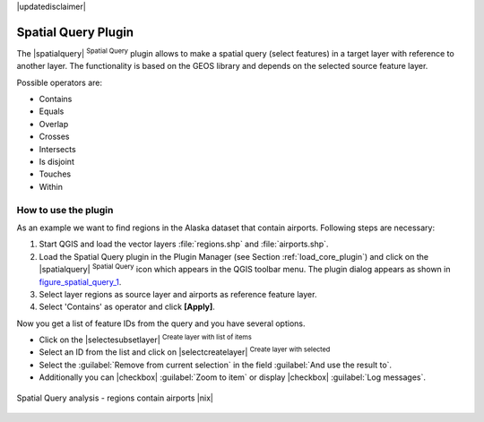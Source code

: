 .. comment out this disclaimer (by putting '.. ' in front of it) if file is uptodate with release

|updatedisclaimer|

.. _`spatial_query`:

Spatial Query Plugin
====================


The |spatialquery| :sup:`Spatial Query` plugin allows to make a spatial
query (select features) in a target layer with reference to another layer.
The functionality is based on the GEOS library and depends on the selected
source feature layer.

Possible operators are:

* Contains
* Equals
* Overlap
* Crosses
* Intersects
* Is disjoint
* Touches
* Within

How to use the plugin
----------------------

As an example we want to find regions in the Alaska dataset that contain
airports. Following steps are necessary:

#. Start QGIS and load the vector layers :file:`regions.shp` and
   :file:`airports.shp`.
#. Load the Spatial Query plugin in the Plugin Manager (see Section
   :ref:`load_core_plugin`) and click on the |spatialquery| 
   :sup:`Spatial Query` icon which appears in the QGIS toolbar menu. The 
   plugin dialog appears as shown in figure_spatial_query_1_.
#. Select layer regions as source layer and airports as reference feature
   layer.
#. Select 'Contains' as operator and click **[Apply]**.

Now you get a list of feature IDs from the query and you have several
options.

* Click on the |selectesubsetlayer| :sup:`Create layer with list of
  items`
* Select an ID from the list and click on |selectcreatelayer|
  :sup:`Create layer with selected`
* Select the :guilabel:`Remove from current selection` in the field 
  :guilabel:`And use the result to`.
* Additionally you can |checkbox| :guilabel:`Zoom to item` or display 
  |checkbox| :guilabel:`Log messages`.

.. _figure_spatial_query_1:

.. only:: html

   **Figure Spatial Query 1:**

.. figure:: /static/user_manual/plugins/spatial_query_sample.png
   :align: center
   :width: 40 em

   Spatial Query analysis - regions contain airports |nix|
